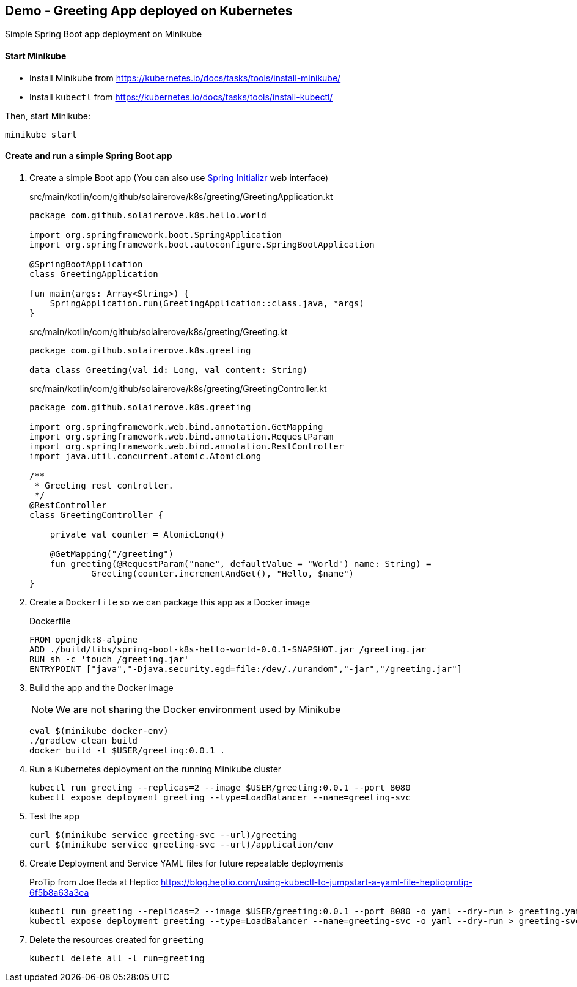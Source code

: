 == Demo - Greeting App deployed on Kubernetes

Simple Spring Boot app deployment on Minikube

==== Start Minikube

- Install Minikube from https://kubernetes.io/docs/tasks/tools/install-minikube/

- Install `kubectl` from https://kubernetes.io/docs/tasks/tools/install-kubectl/

Then, start Minikube:

	minikube start

==== Create and run a simple Spring Boot app

. Create a simple Boot app (You can also use https://start.spring.io/[Spring Initializr] web interface)
+
.src/main/kotlin/com/github/solairerove/k8s/greeting/GreetingApplication.kt
[source,subs=+quotes]
----
package com.github.solairerove.k8s.hello.world

import org.springframework.boot.SpringApplication
import org.springframework.boot.autoconfigure.SpringBootApplication

@SpringBootApplication
class GreetingApplication

fun main(args: Array<String>) {
    SpringApplication.run(GreetingApplication::class.java, *args)
}
----

+
.src/main/kotlin/com/github/solairerove/k8s/greeting/Greeting.kt
[source,subs=+quotes]
----
package com.github.solairerove.k8s.greeting

data class Greeting(val id: Long, val content: String)
----

+
.src/main/kotlin/com/github/solairerove/k8s/greeting/GreetingController.kt
[source,subs=+quotes]
----
package com.github.solairerove.k8s.greeting

import org.springframework.web.bind.annotation.GetMapping
import org.springframework.web.bind.annotation.RequestParam
import org.springframework.web.bind.annotation.RestController
import java.util.concurrent.atomic.AtomicLong

/**
 * Greeting rest controller.
 */
@RestController
class GreetingController {

    private val counter = AtomicLong()

    @GetMapping("/greeting")
    fun greeting(@RequestParam("name", defaultValue = "World") name: String) =
            Greeting(counter.incrementAndGet(), "Hello, $name")
}
----

. Create a `Dockerfile` so we can package this app as a Docker image
+
.Dockerfile
----
FROM openjdk:8-alpine
ADD ./build/libs/spring-boot-k8s-hello-world-0.0.1-SNAPSHOT.jar /greeting.jar
RUN sh -c 'touch /greeting.jar'
ENTRYPOINT ["java","-Djava.security.egd=file:/dev/./urandom","-jar","/greeting.jar"]
----

. Build the app and the Docker image
+
NOTE: We are not sharing the Docker environment used by Minikube
+
----
eval $(minikube docker-env)
./gradlew clean build
docker build -t $USER/greeting:0.0.1 .
----

. Run a Kubernetes deployment on the running Minikube cluster
+
----
kubectl run greeting --replicas=2 --image $USER/greeting:0.0.1 --port 8080
kubectl expose deployment greeting --type=LoadBalancer --name=greeting-svc
----

. Test the app
+
----
curl $(minikube service greeting-svc --url)/greeting
curl $(minikube service greeting-svc --url)/application/env
----

. Create Deployment and Service YAML files for future repeatable deployments
+
ProTip from Joe Beda at Heptio: https://blog.heptio.com/using-kubectl-to-jumpstart-a-yaml-file-heptioprotip-6f5b8a63a3ea
+
----
kubectl run greeting --replicas=2 --image $USER/greeting:0.0.1 --port 8080 -o yaml --dry-run > greeting.yaml
kubectl expose deployment greeting --type=LoadBalancer --name=greeting-svc -o yaml --dry-run > greeting-svc.yaml
----

. Delete the resources created for `greeting`
+
----
kubectl delete all -l run=greeting
----
